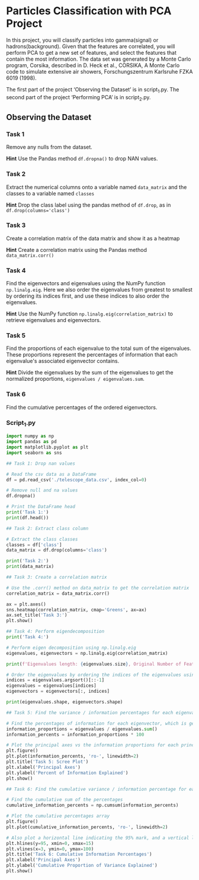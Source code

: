 
* Particles Classification with PCA Project
In this project, you will classify particles into gamma(signal) or hadrons(background). Given that the features are correlated, you will perform PCA to get a new set of features, and select the features that contain the most information. The data set was generated by a Monte Carlo program, Corsika, described in D. Heck et al., CORSIKA, A Monte Carlo code to simulate extensive air showers, Forschungszentrum Karlsruhe FZKA 6019 (1998).

The first part of the project ‘Observing the Dataset’ is in script_1.py. The second part of the project ‘Performing PCA’ is in script_2.py.

** Observing the Dataset

*** Task 1
Remove any nulls from the dataset.

*Hint*
Use the Pandas method ~df.dropna()~ to drop NAN values.

*** Task 2
Extract the numerical columns onto a variable named ~data_matrix~ and the classes to a variable named ~classes~

*Hint*
Drop the class label using the pandas method of ~df.drop~, as in ~df.drop(columns='class')~

*** Task 3
Create a correlation matrix of the data matrix and show it as a heatmap

*Hint*
Create a correlation matrix using the Pandas method ~data_matrix.corr()~

*** Task 4
Find the eigenvectors and eigenvalues using the NumPy function ~np.linalg.eig~. Here we also order the eigenvalues from greatest to smallest by ordering its indices first, and use these indices to also order the eigenvalues.

*Hint*
Use the NumPy function ~np.linalg.eig(correlation_matrix)~ to retrieve eigenvalues and eigenvectors.

*** Task 5
Find the proportions of each eigenvalue to the total sum of the eigenvalues. These proportions represent the percentages of information that each eigenvalue's associated eigenvector contains.

*Hint*
Divide the eigenvalues by the sum of the eigenvalues to get the normalized proportions, ~eigenvalues / eigenvalues.sum~.

*** Task 6
Find the cumulative percentages of the ordered eigenvectors.

*** Script_1.py

#+begin_src python :results output
  import numpy as np
  import pandas as pd
  import matplotlib.pyplot as plt
  import seaborn as sns

  ## Task 1: Drop nan values

  # Read the csv data as a DataFrame
  df = pd.read_csv('./telescope_data.csv', index_col=0)

  # Remove null and na values
  df.dropna()

  # Print the DataFrame head
  print('Task 1:')
  print(df.head())

  ## Task 2: Extract class column

  # Extract the class classes
  classes = df['class']
  data_matrix = df.drop(columns='class')

  print('Task 2:')
  print(data_matrix)

  ## Task 3: Create a correlation matrix

  # Use the .corr() method on data_matrix to get the correlation matrix
  correlation_matrix = data_matrix.corr()

  ax = plt.axes()
  sns.heatmap(correlation_matrix, cmap='Greens', ax=ax)
  ax.set_title('Task 3:')
  plt.show()

  ## Task 4: Perform eigendecomposition
  print('Task 4:')

  # Perform eigen decomposition using np.linalg.eig
  eigenvalues, eigenvectors = np.linalg.eig(correlation_matrix)

  print(f'Eigenvalues length: {eigenvalues.size}, Original Number of Features: {data_matrix.shape[1]}')

  # Order the eigenvalues by ordering the indices of the eigenvalues using `argsort`, and use [::-1] to order them from greatest to smallest
  indices = eigenvalues.argsort()[::-1]
  eigenvalues = eigenvalues[indices]
  eigenvectors = eigenvectors[:, indices]

  print(eigenvalues.shape, eigenvectors.shape)

  ## Task 5: Find the variance / information percentages for each eigenvalue.

  # Find the percentages of information for each eigenvector, which is generated by the proportion of its eigenvalues to the sum of all eigenvalues
  information_proportions = eigenvalues / eigenvalues.sum()
  information_percents = information_proportions * 100

  # Plot the principal axes vs the information proportions for each principal axis
  plt.figure()
  plt.plot(information_percents, 'ro-', linewidth=2)
  plt.title('Task 5: Scree Plot')
  plt.xlabel('Principal Axes')
  plt.ylabel('Percent of Information Explained')
  plt.show()

  ## Task 6: Find the cumulative variance / information percentage for each eigenvalue

  # Find the cumulative sum of the percentages
  cumulative_information_percents = np.cumsum(information_percents)

  # Plot the cumulative percentages array
  plt.figure()
  plt.plot(cumulative_information_percents, 'ro-', linewidth=2)

  # Also plot a horizontal line indicating the 95% mark, and a vertical line for the third principal axis
  plt.hlines(y=95, xmin=0, xmax=15)
  plt.vlines(x=3, ymin=0, ymax=100)
  plt.title('Task 6: Cumulative Information Percentages')
  plt.xlabel('Principal Axes')
  plt.ylabel('Cumulative Proportion of Variance Explained')
  plt.show()

#+end_src

#+RESULTS:
#+begin_example
Task 1:
    fLength    fWidth   fSize   fConc  ...  fM3Trans   fAlpha     fDist  class
0   28.7967   16.0021  2.6449  0.3918  ...   -8.2027  40.0920   81.8828      g
1   31.6036   11.7235  2.5185  0.5303  ...   -9.9574   6.3609  205.2610      g
2  162.0520  136.0310  4.0612  0.0374  ...  -45.2160  76.9600  256.7880      g
3   23.8172    9.5728  2.3385  0.6147  ...   -7.1513  10.4490  116.7370      g
4   75.1362   30.9205  3.1611  0.3168  ...   21.8393   4.6480  356.4620      g

[5 rows x 11 columns]
Task 2:
        fLength    fWidth   fSize  ...  fM3Trans   fAlpha     fDist
0       28.7967   16.0021  2.6449  ...   -8.2027  40.0920   81.8828
1       31.6036   11.7235  2.5185  ...   -9.9574   6.3609  205.2610
2      162.0520  136.0310  4.0612  ...  -45.2160  76.9600  256.7880
3       23.8172    9.5728  2.3385  ...   -7.1513  10.4490  116.7370
4       75.1362   30.9205  3.1611  ...   21.8393   4.6480  356.4620
...         ...       ...     ...  ...       ...      ...       ...
19015   21.3846   10.9170  2.6161  ...    2.8766   2.4229  106.8258
19016   28.9452    6.7020  2.2672  ...   -2.9632  86.7975  247.4560
19017   75.4455   47.5305  3.4483  ...   -9.4662  30.2987  256.5166
19018  120.5135   76.9018  3.9939  ...  -63.8389  84.6874  408.3166
19019  187.1814   53.0014  3.2093  ...   31.4755  52.7310  272.3174

[19020 rows x 10 columns]
Task 4:
Eigenvalues length: 10, Original Number of Features: 10
(10,) (10, 10)
#+end_example
